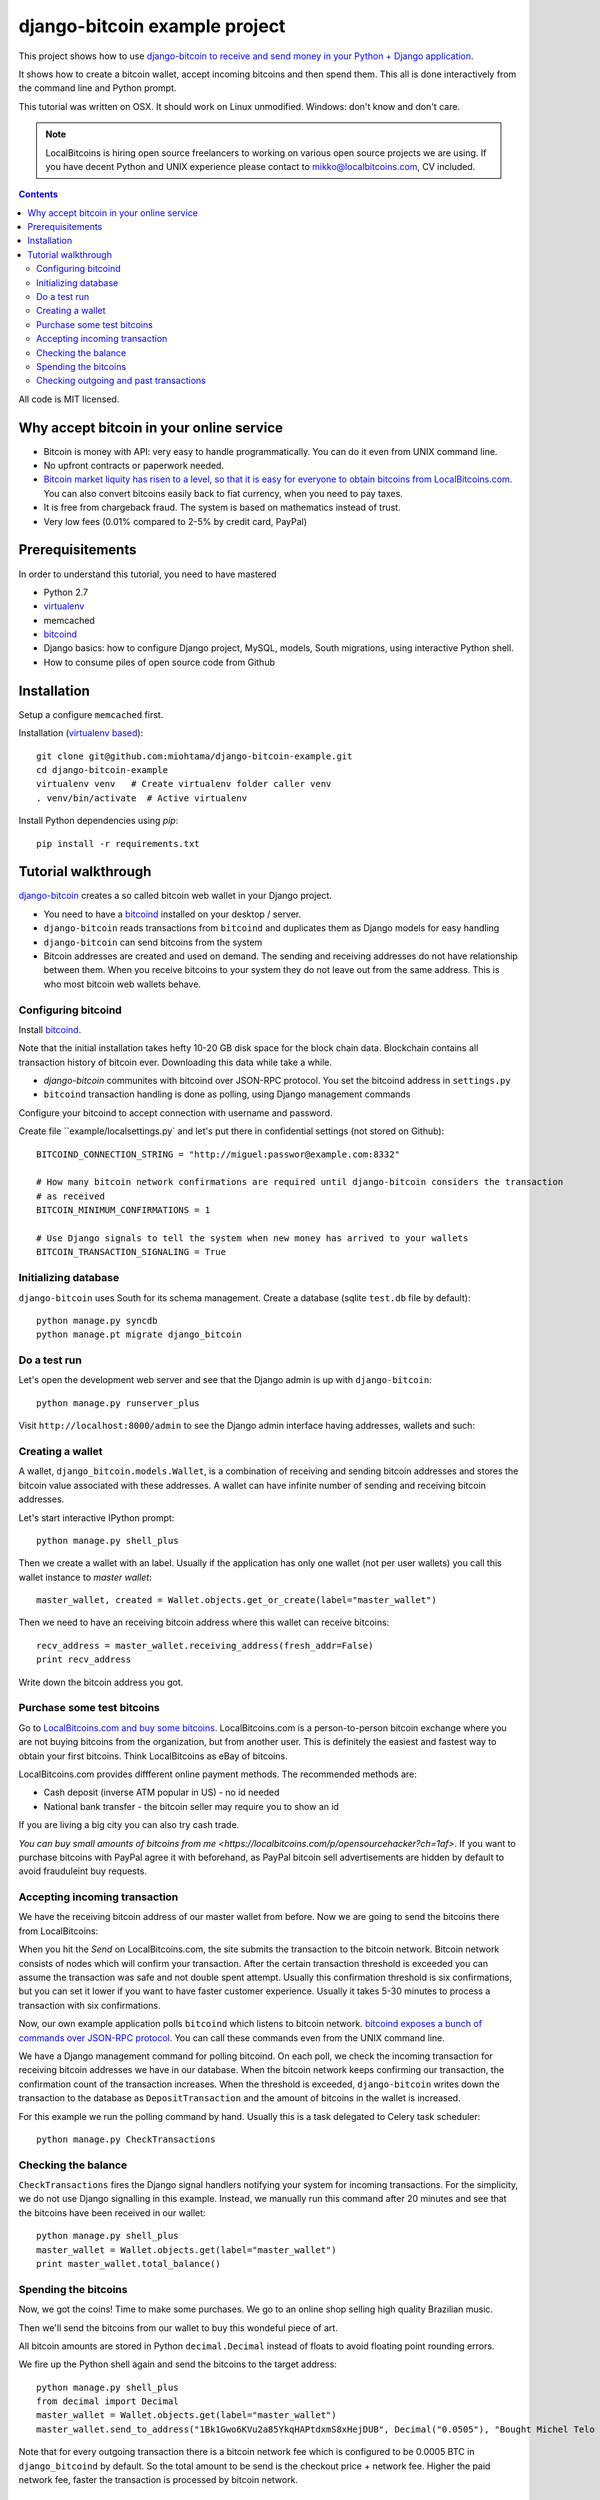 ================================
django-bitcoin example project
================================

This project shows how to use `django-bitcoin to receive and send money in your Python + Django application <https://github.com/kangasbros/django-bitcoin>`_.

It shows how to create a bitcoin wallet, accept incoming bitcoins and then spend them.
This all is done interactively from the command line and Python prompt.

This tutorial was written on OSX. It should work on Linux unmodified.
Windows: don't know and don't care.

.. note ::

    LocalBitcoins is hiring open source freelancers to working on various
    open source projects we are using. If you have decent Python and
    UNIX experience please contact to mikko@localbitcoins.com,
    CV included.

.. contents::

All code is MIT licensed.

-----------------------------------------------
Why accept bitcoin in your online service
-----------------------------------------------

* Bitcoin is money with API: very easy to handle programmatically. You can do it even from UNIX command line.

* No upfront contracts or paperwork needed.

* `Bitcoin market liquity has risen to a level, so that it is easy for everyone to obtain bitcoins from LocalBitcoins.com <https://localbitcoins.com?ch=1af>`_. You can also convert bitcoins easily back to fiat currency, when you need to pay taxes.

* It is free from chargeback fraud. The system is based on mathematics instead of trust.

* Very low fees (0.01% compared to 2-5% by credit card, PayPal)

-----------------------------------------------
Prerequisitements
-----------------------------------------------

In order to understand this tutorial, you need to have mastered

* Python 2.7

* `virtualenv <http://opensourcehacker.com/2012/09/16/recommended-way-for-sudo-free-installation-of-python-software-with-virtualenv>`_

* memcached

* `bitcoind <http://bitcoin.org/en/download>`_

* Django basics: how to configure Django project, MySQL, models, South migrations, using interactive Python shell.

* How to consume piles of open source code from Github

-----------------------------------------------
Installation
-----------------------------------------------

Setup a configure ``memcached`` first.

Installation (`virtualenv based <http://opensourcehacker.com/2012/09/16/recommended-way-for-sudo-free-installation-of-python-software-with-virtualenv/>`_)::

    git clone git@github.com:miohtama/django-bitcoin-example.git
    cd django-bitcoin-example
    virtualenv venv   # Create virtualenv folder caller venv
    . venv/bin/activate  # Active virtualenv

Install Python dependencies using *pip*::

    pip install -r requirements.txt

-----------------------------------------------
Tutorial walkthrough
-----------------------------------------------

`django-bitcoin <https://github.com/kangasbros/django-bitcoin>`_ creates a so called
bitcoin web wallet in your Django project.

* You need to have a `bitcoind <http://bitcoin.org/en/download>`_ installed on your desktop / server.

* ``django-bitcoin`` reads transactions from ``bitcoind`` and duplicates them as Django models for easy handling

* ``django-bitcoin`` can send bitcoins from the system

* Bitcoin addresses are created and used on demand. The sending and receiving addresses do not have
  relationship between them. When you receive bitcoins to your system they do not leave out from
  the same address. This is who most bitcoin web wallets behave.

Configuring bitcoind
========================

Install `bitcoind <https://en.bitcoin.it/wiki/Bitcoind>`_.

Note that the initial installation takes hefty 10-20 GB disk space for the block chain data.
Blockchain contains all transaction history of bitcoin ever. Downloading this
data while take a while.

* *django-bitcoin* communites with bitcoind over JSON-RPC protocol. You set the bitcoind address in ``settings.py``

* ``bitcoind`` transaction handling is done as polling, using Django management commands

Configure your bitcoind to accept connection with username and password.

Create file ``example/localsettings.py` and let's put there in confidential settings
(not stored on Github)::

    BITCOIND_CONNECTION_STRING = "http://miguel:passwor@example.com:8332"

    # How many bitcoin network confirmations are required until django-bitcoin considers the transaction
    # as received
    BITCOIN_MINIMUM_CONFIRMATIONS = 1

    # Use Django signals to tell the system when new money has arrived to your wallets
    BITCOIN_TRANSACTION_SIGNALING = True

Initializing database
==========================

``django-bitcoin`` uses South for its schema management.
Create a database (sqlite ``test.db`` file by default)::

    python manage.py syncdb
    python manage.pt migrate django_bitcoin

Do a test run
=================

Let's open the development web server and see that the Django admin is up with ``django-bitcoin``::

    python manage.py runserver_plus

Visit ``http://localhost:8000/admin`` to see the Django admin interface having addresses,
wallets and such:

.. image:: https://raw.github.com/miohtama/django-bitcoin-example/master/images/admin.png
    :width: 800

Creating a wallet
====================

A wallet, ``django_bitcoin.models.Wallet``,
is a combination of receiving and sending bitcoin addresses and
stores the bitcoin value associated with these addresses.
A wallet can have infinite number of sending and receiving bitcoin addresses.

Let's start interactive IPython prompt::

    python manage.py shell_plus

Then we create a wallet with an label. Usually if the application has only one wallet (not per user wallets)
you call this wallet instance to *master wallet*::

    master_wallet, created = Wallet.objects.get_or_create(label="master_wallet")

Then we need to have an receiving bitcoin address where this wallet can receive bitcoins::

    recv_address = master_wallet.receiving_address(fresh_addr=False)
    print recv_address

Write down the bitcoin address you got.

.. image:: https://raw.github.com/miohtama/django-bitcoin-example/master/images/wallet.png
    :width: 800

Purchase some test bitcoins
=======================================

Go to `LocalBitcoins.com and buy some bitcoins <https://localbitcoins.com/?ch=1af>`_.
LocalBitcoins.com is a person-to-person bitcoin exchange where you are not buying
bitcoins from the organization, but from another user.
This is definitely the easiest and fastest way to obtain your first bitcoins.
Think LocalBitcoins as eBay of bitcoins.

LocalBitcoins.com provides diffferent online payment methods.
The recommended methods are:

* Cash deposit (inverse ATM popular in US) - no id needed

* National bank transfer - the bitcoin seller may require you to show an id

If you are living a big city you can also try cash trade.

`You can buy small amounts of bitcoins from me <https://localbitcoins.com/p/opensourcehacker?ch=1af>`.
If you want to purchase bitcoins with PayPal agree it with beforehand,
as PayPal bitcoin sell advertisements are hidden by default to avoid frauduleint buy requests.

.. image:: https://raw.github.com/miohtama/django-bitcoin-example/master/images/buy.png
    :width: 800

Accepting incoming transaction
====================================

We have the receiving bitcoin address of our master wallet from before.
Now we are going to send the bitcoins there from LocalBitcoins:

.. image:: https://raw.github.com/miohtama/django-bitcoin-example/master/images/send.png
    :width: 800

When you hit the *Send* on LocalBitcoins.com, the site submits the transaction to
the bitcoin network. Bitcoin network consists of nodes which will confirm your transaction.
After the certain transaction threshold is exceeded you can assume the transaction
was safe and not double spent attempt. Usually this confirmation threshold is six
confirmations, but you can set it lower if you want to have faster customer
experience. Usually it takes 5-30 minutes to process a transaction
with six confirmations.

Now, our own example application polls ``bitcoind`` which listens
to bitcoin network. `bitcoind exposes a bunch of commands
over JSON-RPC protocol <https://en.bitcoin.it/wiki/API_reference_%28JSON-RPC%29>`_.
You can call these commands even from the UNIX command line.

We have a Django management command for polling bitcoind.
On each poll, we check the incoming transaction for receiving
bitcoin addresses we have in our database. When the bitcoin
network keeps confirming our transaction, the confirmation count
of the transaction increases. When the threshold is exceeded,
``django-bitcoin`` writes down the transaction to the database
as ``DepositTransaction`` and the amount of bitcoins in the
wallet is increased.

For this example we run the polling command by hand.
Usually this is a task delegated to Celery task scheduler::

    python manage.py CheckTransactions

.. image:: https://raw.github.com/miohtama/django-bitcoin-example/master/images/poll.png
    :width: 800

Checking the balance
===========================

``CheckTransactions`` fires the Django signal handlers
notifying your system for incoming transactions.
For the simplicity, we do not use Django signalling in this example.
Instead, we manually run this command after 20 minutes and see
that the bitcoins have been received in our wallet::

    python manage.py shell_plus
    master_wallet = Wallet.objects.get(label="master_wallet")
    print master_wallet.total_balance()

.. image:: https://raw.github.com/miohtama/django-bitcoin-example/master/images/balance.png
    :width: 800

Spending the bitcoins
========================

Now, we got the coins! Time to make some purchases.
We go to an online shop selling high quality Brazilian music.

Then we'll send the bitcoins from our wallet to buy this wondeful
piece of art.

.. image:: https://raw.github.com/miohtama/django-bitcoin-example/master/images/spend.png
    :width: 800

All bitcoin amounts are stored in Python ``decimal.Decimal`` instead of
floats to avoid floating point rounding errors.

We fire up the Python shell again and send the bitcoins to the target address::

    python manage.py shell_plus
    from decimal import Decimal
    master_wallet = Wallet.objects.get(label="master_wallet")
    master_wallet.send_to_address("1Bk1Gwo6KVu2a85YkqHAPtdxmS8xHejDUB", Decimal("0.0505"), "Bought Michel Telo MP3")

Note that for every outgoing transaction there is a bitcoin network fee which is
configured to be 0.0005 BTC in ``django_bitcoind`` by default.
So the total amount to be send is the checkout price + network fee.
Higher the paid network fee, faster the transaction is processed by bitcoin network.

.. image:: https://raw.github.com/miohtama/django-bitcoin-example/master/images/outgoing.png
    :width: 800

Checking outgoing and past transactions
========================================

We can check the outgoing transactions from our wallet::

     for t in WalletTransaction.objects.filter(from_wallet=master_wallet):
        print t, t.to_bitcoinaddress

.. image:: https://raw.github.com/miohtama/django-bitcoin-example/master/images/history.png
    :width: 800

If you enter the receiving address to `blockchain.info <blockchain.info>`_
you can see its transaction statuses in the bitcoin network.

.. image:: https://raw.github.com/miohtama/django-bitcoin-example/master/images/blockchain.png
    :width: 800

And that's it. Nossa!

